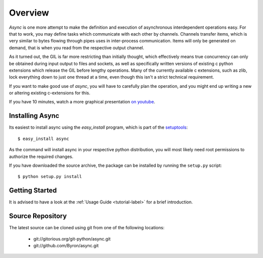 ########
Overview
########

*Async* is one more attempt to make the definition and execution of asynchronous interdependent operations easy. For that to work, you may define tasks which communicate with each other by channels. Channels transfer items, which is very similar to bytes flowing through pipes uses in inter-process communication. Items will only be generated on demand, that is when you read from the respective output channel.

As it turned out, the GIL is far more restricting than initially thought, which effectively means true concurrency can only be obtained during input output to files and sockets, as well as specifically written versions of existing c python extensions which release the GIL before lengthy operations. Many of the currently available c extensions, such as zlib, lock everything down to just one thread at a time, even though this isn't a strict technical requirement.

If you want to make good use of *async*, you will have to carefully plan the operation, and you might end up writing a new or altering existing c-extensions for this.

If you have 10 minutes, watch a more graphical presentation `on youtube <http://www.youtube.com/watch?v=wy1yB1M-dcQ>`_.

================
Installing Async
================
Its easiest to install async using the *easy_install*  program, which is part of the `setuptools`_::
    
    $ easy_install async
    
As the command will install async in your respective python distribution, you will most likely need root permissions to authorize the required changes.

If you have downloaded the source archive, the package can be installed by running the ``setup.py`` script::
    
    $ python setup.py install
    
===============
Getting Started
===============
It is advised to have a look at the :ref:`Usage Guide <tutorial-label>` for a brief introduction.
    

=================
Source Repository
=================
The latest source can be cloned using git from one of the following locations:

 * git://gitorious.org/git-python/async.git
 * git://github.com/Byron/async.git

.. _setuptools: http://peak.telecommunity.com/DevCenter/setuptools
